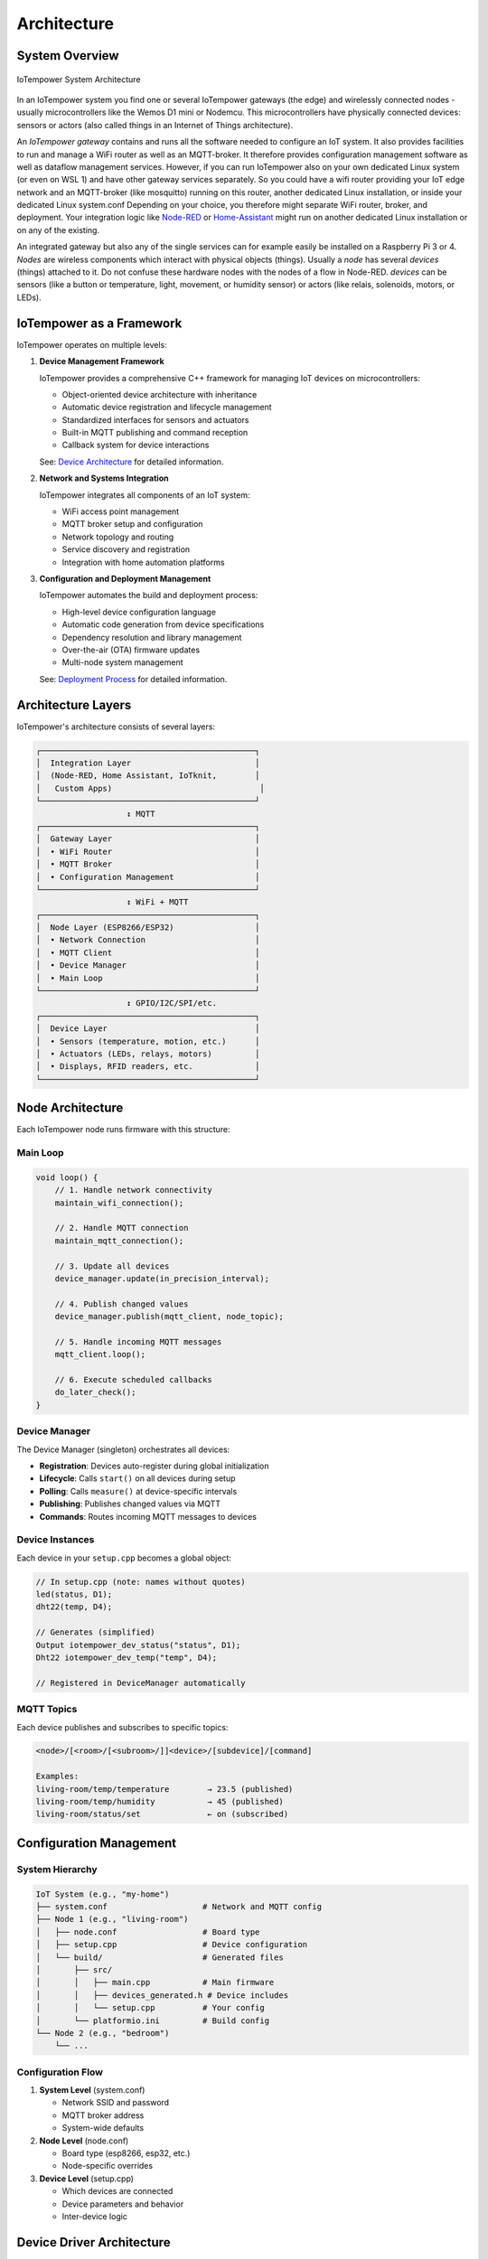 Architecture
============

System Overview
---------------

.. figure:: /doc/images/system-architecture.png
   :width: 50%
   :figwidth: 100%
   :align: center
   :alt: IoTempower System Architecture

   IoTempower System Architecture

In an IoTempower system you find one or several IoTempower gateways (the edge)
and wirelessly connected nodes - usually microcontrollers like the Wemos D1 mini
or Nodemcu. This microcontrollers have physically connected devices: sensors or actors
(also called things in an Internet of Things architecture).

An *IoTempower gateway* contains and runs all the software needed to configure an
IoT system. It also provides facilities to run and manage a WiFi router as well
as an MQTT-broker. It therefore provides configuration management software as
well as dataflow management services. However, if you can run IoTempower also
on your own dedicated Linux system (or even on WSL 1) and have other gateway
services separately. So you could have a wifi router providing your 
IoT edge network and an MQTT-broker (like mosquitto) running on this router,
another dedicated Linux installation, or inside your dedicated Linux system.conf
Depending on your choice, you therefore might separate WiFi router, broker,
and deployment. Your integration logic like 
`Node-RED <https://nodered.org/>`__ or 
`Home-Assistant <https://www.home-assistant.io/>`__
might run on another dedicated Linux installation or on any of the
existing.

An integrated gateway but also any of the single services can for example easily be installed on a Raspberry Pi 3 or 4.
*Nodes* are wireless components which interact with physical objects (things).
Usually a *node* has several *devices* (things) attached to it.
Do not confuse these hardware nodes with the nodes of a flow in Node-RED.
*devices* can be sensors (like a button or
temperature, light, movement, or humidity sensor)
or actors (like relais, solenoids,
motors, or LEDs).


IoTempower as a Framework
--------------------------

IoTempower operates on multiple levels:

1. **Device Management Framework**
   
   IoTempower provides a comprehensive C++ framework for managing IoT devices on microcontrollers:
   
   - Object-oriented device architecture with inheritance
   - Automatic device registration and lifecycle management
   - Standardized interfaces for sensors and actuators
   - Built-in MQTT publishing and command reception
   - Callback system for device interactions
   
   See: `Device Architecture <device-architecture.rst>`_ for detailed information.

2. **Network and Systems Integration**
   
   IoTempower integrates all components of an IoT system:
   
   - WiFi access point management
   - MQTT broker setup and configuration
   - Network topology and routing
   - Service discovery and registration
   - Integration with home automation platforms

3. **Configuration and Deployment Management**
   
   IoTempower automates the build and deployment process:
   
   - High-level device configuration language
   - Automatic code generation from device specifications
   - Dependency resolution and library management
   - Over-the-air (OTA) firmware updates
   - Multi-node system management
   
   See: `Deployment Process <deployment-process.rst>`_ for detailed information.


Architecture Layers
-------------------

IoTempower's architecture consists of several layers:

.. code-block::

   ┌─────────────────────────────────────────────┐
   │  Integration Layer                          │
   │  (Node-RED, Home Assistant, IoTknit,        │
   │   Custom Apps)                               │
   └─────────────────────────────────────────────┘
                      ↕ MQTT
   ┌─────────────────────────────────────────────┐
   │  Gateway Layer                              │
   │  • WiFi Router                              │
   │  • MQTT Broker                              │
   │  • Configuration Management                 │
   └─────────────────────────────────────────────┘
                      ↕ WiFi + MQTT
   ┌─────────────────────────────────────────────┐
   │  Node Layer (ESP8266/ESP32)                 │
   │  • Network Connection                       │
   │  • MQTT Client                              │
   │  • Device Manager                           │
   │  • Main Loop                                │
   └─────────────────────────────────────────────┘
                      ↕ GPIO/I2C/SPI/etc.
   ┌─────────────────────────────────────────────┐
   │  Device Layer                               │
   │  • Sensors (temperature, motion, etc.)      │
   │  • Actuators (LEDs, relays, motors)         │
   │  • Displays, RFID readers, etc.             │
   └─────────────────────────────────────────────┘


Node Architecture
-----------------

Each IoTempower node runs firmware with this structure:

Main Loop
~~~~~~~~~

.. code-block:: cpp

   void loop() {
       // 1. Handle network connectivity
       maintain_wifi_connection();
       
       // 2. Handle MQTT connection
       maintain_mqtt_connection();
       
       // 3. Update all devices
       device_manager.update(in_precision_interval);
       
       // 4. Publish changed values
       device_manager.publish(mqtt_client, node_topic);
       
       // 5. Handle incoming MQTT messages
       mqtt_client.loop();
       
       // 6. Execute scheduled callbacks
       do_later_check();
   }

Device Manager
~~~~~~~~~~~~~~

The Device Manager (singleton) orchestrates all devices:

- **Registration**: Devices auto-register during global initialization
- **Lifecycle**: Calls ``start()`` on all devices during setup
- **Polling**: Calls ``measure()`` at device-specific intervals
- **Publishing**: Publishes changed values via MQTT
- **Commands**: Routes incoming MQTT messages to devices

Device Instances
~~~~~~~~~~~~~~~~

Each device in your ``setup.cpp`` becomes a global object:

.. code-block:: cpp

   // In setup.cpp (note: names without quotes)
   led(status, D1);
   dht22(temp, D4);
   
   // Generates (simplified)
   Output iotempower_dev_status("status", D1);
   Dht22 iotempower_dev_temp("temp", D4);
   
   // Registered in DeviceManager automatically

MQTT Topics
~~~~~~~~~~~

Each device publishes and subscribes to specific topics:

.. code-block::

   <node>/[<room>/[<subroom>/]]<device>/[subdevice]/[command]
   
   Examples:
   living-room/temp/temperature        → 23.5 (published)
   living-room/temp/humidity           → 45 (published)
   living-room/status/set              ← on (subscribed)


Configuration Management
------------------------

System Hierarchy
~~~~~~~~~~~~~~~~

.. code-block::

   IoT System (e.g., "my-home")
   ├── system.conf                    # Network and MQTT config
   ├── Node 1 (e.g., "living-room")
   │   ├── node.conf                  # Board type
   │   ├── setup.cpp                  # Device configuration
   │   └── build/                     # Generated files
   │       ├── src/
   │       │   ├── main.cpp           # Main firmware
   │       │   ├── devices_generated.h # Device includes
   │       │   └── setup.cpp          # Your config
   │       └── platformio.ini         # Build config
   └── Node 2 (e.g., "bedroom")
       └── ...

Configuration Flow
~~~~~~~~~~~~~~~~~~

1. **System Level** (system.conf)
   
   - Network SSID and password
   - MQTT broker address
   - System-wide defaults

2. **Node Level** (node.conf)
   
   - Board type (esp8266, esp32, etc.)
   - Node-specific overrides

3. **Device Level** (setup.cpp)
   
   - Which devices are connected
   - Device parameters and behavior
   - Inter-device logic


Device Driver Architecture
--------------------------

Base Classes
~~~~~~~~~~~~

IoTempower provides several base classes for device types:

- **Device**: Base class for all devices
- **Input_Base**: Base for all input devices (buttons, sensors)
- **I2C_Device**: Base for I2C-connected devices
- **RGB_Base**: Base for RGB lighting devices

Inheritance Example
~~~~~~~~~~~~~~~~~~~

.. code-block::

   Device (abstract base)
   └── I2C_Device (I2C communication support)
       └── Barometer_BMP180 (specific sensor)
           • Temperature reading
           • Pressure reading
           • Altitude calculation

Each level adds functionality:

1. **Device**: Name, polling, MQTT, lifecycle
2. **I2C_Device**: I2C bus management, addressing, scanning
3. **Barometer_BMP180**: BMP180-specific sensor communication

See `Device Architecture <device-architecture.rst>`_ for complete details.


Code Generation System
----------------------

The code generation system makes IoTempower easy to use:

1. **Device Detection**
   
   Analyzes your ``setup.cpp`` to find which devices you're using

2. **Dependency Resolution**
   
   Determines which device drivers and libraries are needed

3. **Code Generation**
   
   Creates ``devices_generated.h`` with only needed code

4. **Library Management**
   
   Generates ``platformio-libs.ini`` with required libraries

5. **Compilation**
   
   PlatformIO compiles optimized firmware

Benefits:

- **Minimal firmware size**: Only includes used drivers
- **Fast compilation**: Only compiles needed code  
- **Easy extension**: Add new devices by editing devices.ini
- **Type safety**: C++ classes provide compile-time checking

See `Deployment Process <deployment-process.rst>`_ for complete details.


Integration Patterns
--------------------

Home Assistant
~~~~~~~~~~~~~~

IoTempower nodes automatically integrate with Home Assistant via:

- MQTT Discovery: Devices auto-register
- Entity types: Sensors, switches, lights, etc.
- State updates: Real-time via MQTT
- Commands: Control devices via MQTT

Node-RED
~~~~~~~~

IoTempower works seamlessly with Node-RED:

- MQTT nodes subscribe to device topics
- Function nodes process data
- Dashboard nodes for UI
- Rule engine for automation

Custom Applications
~~~~~~~~~~~~~~~~~~~

You can build custom applications that:

- Subscribe to device topics via MQTT
- Send commands to devices
- Process and store data
- Implement custom logic


Extensibility
-------------

Adding New Device Types
~~~~~~~~~~~~~~~~~~~~~~~

1. Create C++ class inheriting from appropriate base
2. Implement lifecycle methods (start, measure)
3. Register in devices.ini
4. Document in node_help/

Adding New Board Types
~~~~~~~~~~~~~~~~~~~~~~

1. Create directory in lib/node_types/
2. Provide platformio.ini configuration
3. Optionally override default pin mappings

Adding New Features
~~~~~~~~~~~~~~~~~~~

The modular architecture allows:

- Custom callbacks for device interactions
- Filters for value processing
- New communication protocols
- Additional services on nodes


Summary
-------

IoTempower provides a complete IoT framework combining:

- **Device Management**: Object-oriented C++ device architecture
- **Network Integration**: WiFi, MQTT, service discovery
- **Configuration Management**: High-level device specification
- **Deployment Automation**: Automated build and OTA updates
- **Extensibility**: Easy to add new devices and features

This multi-layered architecture enables rapid development of reliable IoT systems.


Further Reading
---------------

- `Device Architecture <device-architecture.rst>`_ - Detailed device framework documentation
- `Deployment Process <deployment-process.rst>`_ - Complete deployment workflow
- `Command Reference <node_help/commands.rst>`_ - Available device types
- `Supported Hardware <hardware.rst>`_ - Compatible boards and sensors


Top: `ToC <index-doc.rst>`_, Previous: `Introduction <introduction.rst>`_,
Next: `Supported Hardware <hardware.rst>`_